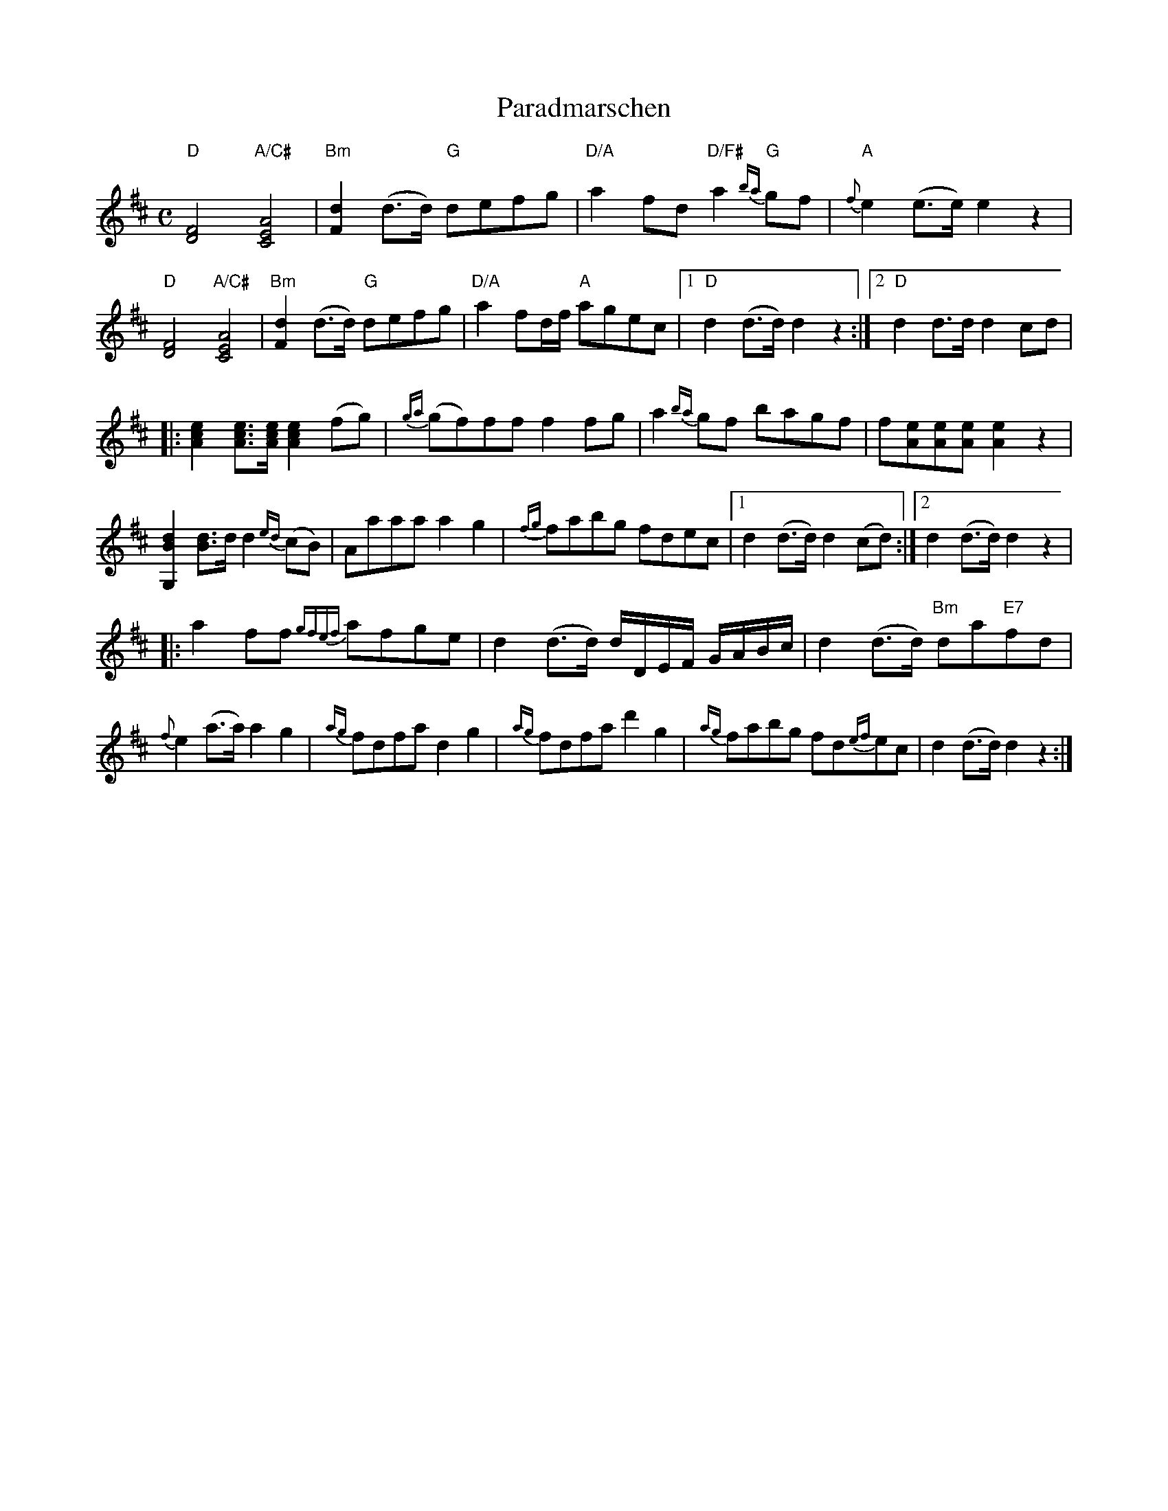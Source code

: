 %%abc-charset utf-8

X:1
T:Paradmarschen
R:marsch
M:C
L:1/8
K:D
"D"[DF]4 "A/C#"[CEA]4|"Bm"[Fd]2 (d>d) "G"defg|"D/A"a2 fd "D/F#"a2 "G"{ba}gf|"A"{f}e2 (e>e) e2 z2|
"D"[DF]4 "A/C#"[CEA]4|"Bm"[Fd]2 (d>d) "G"defg|"D/A"a2 fd/f/ "A"agec|1 "D"d2 (d>d) d2 z2:|2 "D"d2 d>d d2 cd|
|:[Ace]2 [Ace]>[Ace] [Ace]2 (fg)|{ga}(gf)ff f2 fg|a2 {ba}gf bagf|f[eA][eA][eA] [eA]2 z2|
[G,Bd]2 [Bd]>d d2 {ed}(cB)|Aaaa a2 g2|{fg}fabg fdec|1 d2 (d>d) d2 (cd):|2 d2 (d>d) d2 z2|
|:a2 ff {gfef}afge|d2 (d>d) d/D/E/F/ G/A/B/c/|d2 (d>d) "Bm"da"E7"fd|
{f}e2 (a>a) a2 g2|{ag}fdfa d2 g2|{ag}fdfa d'2 g2|{ag}fabg fd{ef}ec|d2 (d>d) d2 z2:|

